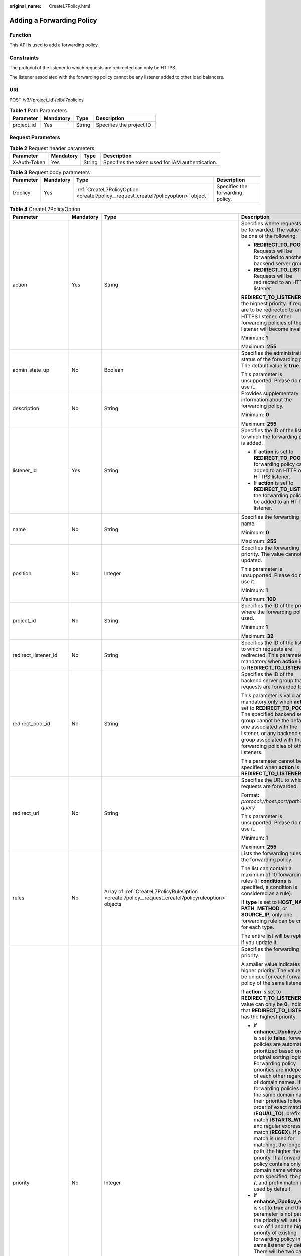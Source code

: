 :original_name: CreateL7Policy.html

.. _CreateL7Policy:

Adding a Forwarding Policy
==========================

Function
--------

This API is used to add a forwarding policy.

Constraints
-----------

The protocol of the listener to which requests are redirected can only be HTTPS.

The listener associated with the forwarding policy cannot be any listener added to other load balancers.

URI
---

POST /v3/{project_id}/elb/l7policies

.. table:: **Table 1** Path Parameters

   ========== ========= ====== =========================
   Parameter  Mandatory Type   Description
   ========== ========= ====== =========================
   project_id Yes       String Specifies the project ID.
   ========== ========= ====== =========================

Request Parameters
------------------

.. table:: **Table 2** Request header parameters

   +--------------+-----------+--------+--------------------------------------------------+
   | Parameter    | Mandatory | Type   | Description                                      |
   +==============+===========+========+==================================================+
   | X-Auth-Token | Yes       | String | Specifies the token used for IAM authentication. |
   +--------------+-----------+--------+--------------------------------------------------+

.. table:: **Table 3** Request body parameters

   +-----------+-----------+-----------------------------------------------------------------------------------+----------------------------------+
   | Parameter | Mandatory | Type                                                                              | Description                      |
   +===========+===========+===================================================================================+==================================+
   | l7policy  | Yes       | :ref:`CreateL7PolicyOption <createl7policy__request_createl7policyoption>` object | Specifies the forwarding policy. |
   +-----------+-----------+-----------------------------------------------------------------------------------+----------------------------------+

.. _createl7policy__request_createl7policyoption:

.. table:: **Table 4** CreateL7PolicyOption

   +-----------------------+-----------------+-----------------------------------------------------------------------------------------------------+------------------------------------------------------------------------------------------------------------------------------------------------------------------------------------------------------------------------------------------------------------------------------------------------------------------------------------------------------------------------------------------------------------------------------------------------------------------------------------------------------------------------------------------------------------------------------------------------------------------------------------------------------------------------------------------------------------------+
   | Parameter             | Mandatory       | Type                                                                                                | Description                                                                                                                                                                                                                                                                                                                                                                                                                                                                                                                                                                                                                                                                                                      |
   +=======================+=================+=====================================================================================================+==================================================================================================================================================================================================================================================================================================================================================================================================================================================================================================================================================================================================================================================================================================================+
   | action                | Yes             | String                                                                                              | Specifies where requests will be forwarded. The value can be one of the following:                                                                                                                                                                                                                                                                                                                                                                                                                                                                                                                                                                                                                               |
   |                       |                 |                                                                                                     |                                                                                                                                                                                                                                                                                                                                                                                                                                                                                                                                                                                                                                                                                                                  |
   |                       |                 |                                                                                                     | -  **REDIRECT_TO_POOL**: Requests will be forwarded to another backend server group.                                                                                                                                                                                                                                                                                                                                                                                                                                                                                                                                                                                                                             |
   |                       |                 |                                                                                                     |                                                                                                                                                                                                                                                                                                                                                                                                                                                                                                                                                                                                                                                                                                                  |
   |                       |                 |                                                                                                     | -  **REDIRECT_TO_LISTENER**: Requests will be redirected to an HTTPS listener.                                                                                                                                                                                                                                                                                                                                                                                                                                                                                                                                                                                                                                   |
   |                       |                 |                                                                                                     |                                                                                                                                                                                                                                                                                                                                                                                                                                                                                                                                                                                                                                                                                                                  |
   |                       |                 |                                                                                                     | **REDIRECT_TO_LISTENER** has the highest priority. If requests are to be redirected to an HTTPS listener, other forwarding policies of the listener will become invalid.                                                                                                                                                                                                                                                                                                                                                                                                                                                                                                                                         |
   |                       |                 |                                                                                                     |                                                                                                                                                                                                                                                                                                                                                                                                                                                                                                                                                                                                                                                                                                                  |
   |                       |                 |                                                                                                     | Minimum: **1**                                                                                                                                                                                                                                                                                                                                                                                                                                                                                                                                                                                                                                                                                                   |
   |                       |                 |                                                                                                     |                                                                                                                                                                                                                                                                                                                                                                                                                                                                                                                                                                                                                                                                                                                  |
   |                       |                 |                                                                                                     | Maximum: **255**                                                                                                                                                                                                                                                                                                                                                                                                                                                                                                                                                                                                                                                                                                 |
   +-----------------------+-----------------+-----------------------------------------------------------------------------------------------------+------------------------------------------------------------------------------------------------------------------------------------------------------------------------------------------------------------------------------------------------------------------------------------------------------------------------------------------------------------------------------------------------------------------------------------------------------------------------------------------------------------------------------------------------------------------------------------------------------------------------------------------------------------------------------------------------------------------+
   | admin_state_up        | No              | Boolean                                                                                             | Specifies the administrative status of the forwarding policy. The default value is **true**.                                                                                                                                                                                                                                                                                                                                                                                                                                                                                                                                                                                                                     |
   |                       |                 |                                                                                                     |                                                                                                                                                                                                                                                                                                                                                                                                                                                                                                                                                                                                                                                                                                                  |
   |                       |                 |                                                                                                     | This parameter is unsupported. Please do not use it.                                                                                                                                                                                                                                                                                                                                                                                                                                                                                                                                                                                                                                                             |
   +-----------------------+-----------------+-----------------------------------------------------------------------------------------------------+------------------------------------------------------------------------------------------------------------------------------------------------------------------------------------------------------------------------------------------------------------------------------------------------------------------------------------------------------------------------------------------------------------------------------------------------------------------------------------------------------------------------------------------------------------------------------------------------------------------------------------------------------------------------------------------------------------------+
   | description           | No              | String                                                                                              | Provides supplementary information about the forwarding policy.                                                                                                                                                                                                                                                                                                                                                                                                                                                                                                                                                                                                                                                  |
   |                       |                 |                                                                                                     |                                                                                                                                                                                                                                                                                                                                                                                                                                                                                                                                                                                                                                                                                                                  |
   |                       |                 |                                                                                                     | Minimum: **0**                                                                                                                                                                                                                                                                                                                                                                                                                                                                                                                                                                                                                                                                                                   |
   |                       |                 |                                                                                                     |                                                                                                                                                                                                                                                                                                                                                                                                                                                                                                                                                                                                                                                                                                                  |
   |                       |                 |                                                                                                     | Maximum: **255**                                                                                                                                                                                                                                                                                                                                                                                                                                                                                                                                                                                                                                                                                                 |
   +-----------------------+-----------------+-----------------------------------------------------------------------------------------------------+------------------------------------------------------------------------------------------------------------------------------------------------------------------------------------------------------------------------------------------------------------------------------------------------------------------------------------------------------------------------------------------------------------------------------------------------------------------------------------------------------------------------------------------------------------------------------------------------------------------------------------------------------------------------------------------------------------------+
   | listener_id           | Yes             | String                                                                                              | Specifies the ID of the listener to which the forwarding policy is added.                                                                                                                                                                                                                                                                                                                                                                                                                                                                                                                                                                                                                                        |
   |                       |                 |                                                                                                     |                                                                                                                                                                                                                                                                                                                                                                                                                                                                                                                                                                                                                                                                                                                  |
   |                       |                 |                                                                                                     | -  If **action** is set to **REDIRECT_TO_POOL**, the forwarding policy can be added to an HTTP or HTTPS listener.                                                                                                                                                                                                                                                                                                                                                                                                                                                                                                                                                                                                |
   |                       |                 |                                                                                                     |                                                                                                                                                                                                                                                                                                                                                                                                                                                                                                                                                                                                                                                                                                                  |
   |                       |                 |                                                                                                     | -  If **action** is set to **REDIRECT_TO_LISTENER**, the forwarding policy can be added to an HTTP listener.                                                                                                                                                                                                                                                                                                                                                                                                                                                                                                                                                                                                     |
   +-----------------------+-----------------+-----------------------------------------------------------------------------------------------------+------------------------------------------------------------------------------------------------------------------------------------------------------------------------------------------------------------------------------------------------------------------------------------------------------------------------------------------------------------------------------------------------------------------------------------------------------------------------------------------------------------------------------------------------------------------------------------------------------------------------------------------------------------------------------------------------------------------+
   | name                  | No              | String                                                                                              | Specifies the forwarding policy name.                                                                                                                                                                                                                                                                                                                                                                                                                                                                                                                                                                                                                                                                            |
   |                       |                 |                                                                                                     |                                                                                                                                                                                                                                                                                                                                                                                                                                                                                                                                                                                                                                                                                                                  |
   |                       |                 |                                                                                                     | Minimum: **0**                                                                                                                                                                                                                                                                                                                                                                                                                                                                                                                                                                                                                                                                                                   |
   |                       |                 |                                                                                                     |                                                                                                                                                                                                                                                                                                                                                                                                                                                                                                                                                                                                                                                                                                                  |
   |                       |                 |                                                                                                     | Maximum: **255**                                                                                                                                                                                                                                                                                                                                                                                                                                                                                                                                                                                                                                                                                                 |
   +-----------------------+-----------------+-----------------------------------------------------------------------------------------------------+------------------------------------------------------------------------------------------------------------------------------------------------------------------------------------------------------------------------------------------------------------------------------------------------------------------------------------------------------------------------------------------------------------------------------------------------------------------------------------------------------------------------------------------------------------------------------------------------------------------------------------------------------------------------------------------------------------------+
   | position              | No              | Integer                                                                                             | Specifies the forwarding policy priority. The value cannot be updated.                                                                                                                                                                                                                                                                                                                                                                                                                                                                                                                                                                                                                                           |
   |                       |                 |                                                                                                     |                                                                                                                                                                                                                                                                                                                                                                                                                                                                                                                                                                                                                                                                                                                  |
   |                       |                 |                                                                                                     | This parameter is unsupported. Please do not use it.                                                                                                                                                                                                                                                                                                                                                                                                                                                                                                                                                                                                                                                             |
   |                       |                 |                                                                                                     |                                                                                                                                                                                                                                                                                                                                                                                                                                                                                                                                                                                                                                                                                                                  |
   |                       |                 |                                                                                                     | Minimum: **1**                                                                                                                                                                                                                                                                                                                                                                                                                                                                                                                                                                                                                                                                                                   |
   |                       |                 |                                                                                                     |                                                                                                                                                                                                                                                                                                                                                                                                                                                                                                                                                                                                                                                                                                                  |
   |                       |                 |                                                                                                     | Maximum: **100**                                                                                                                                                                                                                                                                                                                                                                                                                                                                                                                                                                                                                                                                                                 |
   +-----------------------+-----------------+-----------------------------------------------------------------------------------------------------+------------------------------------------------------------------------------------------------------------------------------------------------------------------------------------------------------------------------------------------------------------------------------------------------------------------------------------------------------------------------------------------------------------------------------------------------------------------------------------------------------------------------------------------------------------------------------------------------------------------------------------------------------------------------------------------------------------------+
   | project_id            | No              | String                                                                                              | Specifies the ID of the project where the forwarding policy is used.                                                                                                                                                                                                                                                                                                                                                                                                                                                                                                                                                                                                                                             |
   |                       |                 |                                                                                                     |                                                                                                                                                                                                                                                                                                                                                                                                                                                                                                                                                                                                                                                                                                                  |
   |                       |                 |                                                                                                     | Minimum: **1**                                                                                                                                                                                                                                                                                                                                                                                                                                                                                                                                                                                                                                                                                                   |
   |                       |                 |                                                                                                     |                                                                                                                                                                                                                                                                                                                                                                                                                                                                                                                                                                                                                                                                                                                  |
   |                       |                 |                                                                                                     | Maximum: **32**                                                                                                                                                                                                                                                                                                                                                                                                                                                                                                                                                                                                                                                                                                  |
   +-----------------------+-----------------+-----------------------------------------------------------------------------------------------------+------------------------------------------------------------------------------------------------------------------------------------------------------------------------------------------------------------------------------------------------------------------------------------------------------------------------------------------------------------------------------------------------------------------------------------------------------------------------------------------------------------------------------------------------------------------------------------------------------------------------------------------------------------------------------------------------------------------+
   | redirect_listener_id  | No              | String                                                                                              | Specifies the ID of the listener to which requests are redirected. This parameter is mandatory when **action** is set to **REDIRECT_TO_LISTENER**.                                                                                                                                                                                                                                                                                                                                                                                                                                                                                                                                                               |
   +-----------------------+-----------------+-----------------------------------------------------------------------------------------------------+------------------------------------------------------------------------------------------------------------------------------------------------------------------------------------------------------------------------------------------------------------------------------------------------------------------------------------------------------------------------------------------------------------------------------------------------------------------------------------------------------------------------------------------------------------------------------------------------------------------------------------------------------------------------------------------------------------------+
   | redirect_pool_id      | No              | String                                                                                              | Specifies the ID of the backend server group that requests are forwarded to.                                                                                                                                                                                                                                                                                                                                                                                                                                                                                                                                                                                                                                     |
   |                       |                 |                                                                                                     |                                                                                                                                                                                                                                                                                                                                                                                                                                                                                                                                                                                                                                                                                                                  |
   |                       |                 |                                                                                                     | This parameter is valid and mandatory only when **action** is set to **REDIRECT_TO_POOL**. The specified backend server group cannot be the default one associated with the listener, or any backend server group associated with the forwarding policies of other listeners.                                                                                                                                                                                                                                                                                                                                                                                                                                    |
   |                       |                 |                                                                                                     |                                                                                                                                                                                                                                                                                                                                                                                                                                                                                                                                                                                                                                                                                                                  |
   |                       |                 |                                                                                                     | This parameter cannot be specified when **action** is set to **REDIRECT_TO_LISTENER**.                                                                                                                                                                                                                                                                                                                                                                                                                                                                                                                                                                                                                           |
   +-----------------------+-----------------+-----------------------------------------------------------------------------------------------------+------------------------------------------------------------------------------------------------------------------------------------------------------------------------------------------------------------------------------------------------------------------------------------------------------------------------------------------------------------------------------------------------------------------------------------------------------------------------------------------------------------------------------------------------------------------------------------------------------------------------------------------------------------------------------------------------------------------+
   | redirect_url          | No              | String                                                                                              | Specifies the URL to which requests are forwarded.                                                                                                                                                                                                                                                                                                                                                                                                                                                                                                                                                                                                                                                               |
   |                       |                 |                                                                                                     |                                                                                                                                                                                                                                                                                                                                                                                                                                                                                                                                                                                                                                                                                                                  |
   |                       |                 |                                                                                                     | Format: *protocol://host:port/path?query*                                                                                                                                                                                                                                                                                                                                                                                                                                                                                                                                                                                                                                                                        |
   |                       |                 |                                                                                                     |                                                                                                                                                                                                                                                                                                                                                                                                                                                                                                                                                                                                                                                                                                                  |
   |                       |                 |                                                                                                     | This parameter is unsupported. Please do not use it.                                                                                                                                                                                                                                                                                                                                                                                                                                                                                                                                                                                                                                                             |
   |                       |                 |                                                                                                     |                                                                                                                                                                                                                                                                                                                                                                                                                                                                                                                                                                                                                                                                                                                  |
   |                       |                 |                                                                                                     | Minimum: **1**                                                                                                                                                                                                                                                                                                                                                                                                                                                                                                                                                                                                                                                                                                   |
   |                       |                 |                                                                                                     |                                                                                                                                                                                                                                                                                                                                                                                                                                                                                                                                                                                                                                                                                                                  |
   |                       |                 |                                                                                                     | Maximum: **255**                                                                                                                                                                                                                                                                                                                                                                                                                                                                                                                                                                                                                                                                                                 |
   +-----------------------+-----------------+-----------------------------------------------------------------------------------------------------+------------------------------------------------------------------------------------------------------------------------------------------------------------------------------------------------------------------------------------------------------------------------------------------------------------------------------------------------------------------------------------------------------------------------------------------------------------------------------------------------------------------------------------------------------------------------------------------------------------------------------------------------------------------------------------------------------------------+
   | rules                 | No              | Array of :ref:`CreateL7PolicyRuleOption <createl7policy__request_createl7policyruleoption>` objects | Lists the forwarding rules in the forwarding policy.                                                                                                                                                                                                                                                                                                                                                                                                                                                                                                                                                                                                                                                             |
   |                       |                 |                                                                                                     |                                                                                                                                                                                                                                                                                                                                                                                                                                                                                                                                                                                                                                                                                                                  |
   |                       |                 |                                                                                                     | The list can contain a maximum of 10 forwarding rules (if **conditions** is specified, a condition is considered as a rule).                                                                                                                                                                                                                                                                                                                                                                                                                                                                                                                                                                                     |
   |                       |                 |                                                                                                     |                                                                                                                                                                                                                                                                                                                                                                                                                                                                                                                                                                                                                                                                                                                  |
   |                       |                 |                                                                                                     | If **type** is set to **HOST_NAME**, **PATH**, **METHOD**, or **SOURCE_IP**, only one forwarding rule can be created for each type.                                                                                                                                                                                                                                                                                                                                                                                                                                                                                                                                                                              |
   |                       |                 |                                                                                                     |                                                                                                                                                                                                                                                                                                                                                                                                                                                                                                                                                                                                                                                                                                                  |
   |                       |                 |                                                                                                     | The entire list will be replaced if you update it.                                                                                                                                                                                                                                                                                                                                                                                                                                                                                                                                                                                                                                                               |
   +-----------------------+-----------------+-----------------------------------------------------------------------------------------------------+------------------------------------------------------------------------------------------------------------------------------------------------------------------------------------------------------------------------------------------------------------------------------------------------------------------------------------------------------------------------------------------------------------------------------------------------------------------------------------------------------------------------------------------------------------------------------------------------------------------------------------------------------------------------------------------------------------------+
   | priority              | No              | Integer                                                                                             | Specifies the forwarding policy priority.                                                                                                                                                                                                                                                                                                                                                                                                                                                                                                                                                                                                                                                                        |
   |                       |                 |                                                                                                     |                                                                                                                                                                                                                                                                                                                                                                                                                                                                                                                                                                                                                                                                                                                  |
   |                       |                 |                                                                                                     | A smaller value indicates a higher priority. The value must be unique for each forwarding policy of the same listener.                                                                                                                                                                                                                                                                                                                                                                                                                                                                                                                                                                                           |
   |                       |                 |                                                                                                     |                                                                                                                                                                                                                                                                                                                                                                                                                                                                                                                                                                                                                                                                                                                  |
   |                       |                 |                                                                                                     | If **action** is set to **REDIRECT_TO_LISTENER**, the value can only be **0**, indicating that **REDIRECT_TO_LISTENER** has the highest priority.                                                                                                                                                                                                                                                                                                                                                                                                                                                                                                                                                                |
   |                       |                 |                                                                                                     |                                                                                                                                                                                                                                                                                                                                                                                                                                                                                                                                                                                                                                                                                                                  |
   |                       |                 |                                                                                                     | -  If **enhance_l7policy_enable** is set to **false**, forwarding policies are automatically prioritized based on the original sorting logic. Forwarding policy priorities are independent of each other regardless of domain names. If forwarding policies use the same domain name, their priorities follow the order of exact match (**EQUAL_TO**), prefix match (**STARTS_WITH**), and regular expression match (**REGEX**). If prefix match is used for matching, the longer the path, the higher the priority. If a forwarding policy contains only a domain name without a path specified, the path is **/**, and prefix match is used by default.                                                        |
   |                       |                 |                                                                                                     |                                                                                                                                                                                                                                                                                                                                                                                                                                                                                                                                                                                                                                                                                                                  |
   |                       |                 |                                                                                                     | -  If **enhance_l7policy_enable** is set to **true** and this parameter is not passed, the priority will set to a sum of 1 and the highest priority of existing forwarding policy in the same listener by default. There will be two cases: a) If the highest priority of existing forwarding policies is the maximum (10,000), the forwarding policy will fail to create because the final priority for creating the forwarding policy is the sum of 1 and 10,000, which exceeds the maximum. In this case, please specify a value or adjust the priorities of existing forwarding policies. b) If no forwarding policies exist, the highest priority of existing forwarding policies will set to 1 by default. |
   |                       |                 |                                                                                                     |                                                                                                                                                                                                                                                                                                                                                                                                                                                                                                                                                                                                                                                                                                                  |
   |                       |                 |                                                                                                     | This parameter is unsupported. Please do not use it.                                                                                                                                                                                                                                                                                                                                                                                                                                                                                                                                                                                                                                                             |
   |                       |                 |                                                                                                     |                                                                                                                                                                                                                                                                                                                                                                                                                                                                                                                                                                                                                                                                                                                  |
   |                       |                 |                                                                                                     | Minimum: **0**                                                                                                                                                                                                                                                                                                                                                                                                                                                                                                                                                                                                                                                                                                   |
   |                       |                 |                                                                                                     |                                                                                                                                                                                                                                                                                                                                                                                                                                                                                                                                                                                                                                                                                                                  |
   |                       |                 |                                                                                                     | Maximum: **10000**                                                                                                                                                                                                                                                                                                                                                                                                                                                                                                                                                                                                                                                                                               |
   +-----------------------+-----------------+-----------------------------------------------------------------------------------------------------+------------------------------------------------------------------------------------------------------------------------------------------------------------------------------------------------------------------------------------------------------------------------------------------------------------------------------------------------------------------------------------------------------------------------------------------------------------------------------------------------------------------------------------------------------------------------------------------------------------------------------------------------------------------------------------------------------------------+
   | redirect_url_config   | No              | :ref:`CreateRedirectUrlConfig <createl7policy__request_createredirecturlconfig>` object             | Specifies the URL to which requests are forwarded.                                                                                                                                                                                                                                                                                                                                                                                                                                                                                                                                                                                                                                                               |
   |                       |                 |                                                                                                     |                                                                                                                                                                                                                                                                                                                                                                                                                                                                                                                                                                                                                                                                                                                  |
   |                       |                 |                                                                                                     | Format: *protocol://host:port/path?query*                                                                                                                                                                                                                                                                                                                                                                                                                                                                                                                                                                                                                                                                        |
   |                       |                 |                                                                                                     |                                                                                                                                                                                                                                                                                                                                                                                                                                                                                                                                                                                                                                                                                                                  |
   |                       |                 |                                                                                                     | At least one of the four parameters (**protocol**, **host**, **port**, and **path**) must be passed, or their values cannot be set to **${xxx}** at the same time. (**${xxx}** indicates that the value in the request will be inherited. For example, **${host}** indicates the host in the URL to be redirected.)                                                                                                                                                                                                                                                                                                                                                                                              |
   |                       |                 |                                                                                                     |                                                                                                                                                                                                                                                                                                                                                                                                                                                                                                                                                                                                                                                                                                                  |
   |                       |                 |                                                                                                     | The values of **protocol** and **port** cannot be the same as those of the associated listener, and either **host** or **path** must be passed or their values cannot be **${xxx}** at the same time.                                                                                                                                                                                                                                                                                                                                                                                                                                                                                                            |
   |                       |                 |                                                                                                     |                                                                                                                                                                                                                                                                                                                                                                                                                                                                                                                                                                                                                                                                                                                  |
   |                       |                 |                                                                                                     | This parameter is unsupported. Please do not use it.                                                                                                                                                                                                                                                                                                                                                                                                                                                                                                                                                                                                                                                             |
   +-----------------------+-----------------+-----------------------------------------------------------------------------------------------------+------------------------------------------------------------------------------------------------------------------------------------------------------------------------------------------------------------------------------------------------------------------------------------------------------------------------------------------------------------------------------------------------------------------------------------------------------------------------------------------------------------------------------------------------------------------------------------------------------------------------------------------------------------------------------------------------------------------+
   | fixed_response_config | No              | :ref:`CreateFixtedResponseConfig <createl7policy__request_createfixtedresponseconfig>` object       | Specifies the configuration of the page that will be returned. This parameter will take effect when **enhance_l7policy_enable** is set to **true**. If this parameter is passed and **enhance_l7policy_enable** is set to **false**, an error will be returned.                                                                                                                                                                                                                                                                                                                                                                                                                                                  |
   |                       |                 |                                                                                                     |                                                                                                                                                                                                                                                                                                                                                                                                                                                                                                                                                                                                                                                                                                                  |
   |                       |                 |                                                                                                     | This parameter is unsupported. Please do not use it.                                                                                                                                                                                                                                                                                                                                                                                                                                                                                                                                                                                                                                                             |
   +-----------------------+-----------------+-----------------------------------------------------------------------------------------------------+------------------------------------------------------------------------------------------------------------------------------------------------------------------------------------------------------------------------------------------------------------------------------------------------------------------------------------------------------------------------------------------------------------------------------------------------------------------------------------------------------------------------------------------------------------------------------------------------------------------------------------------------------------------------------------------------------------------+

.. _createl7policy__request_createl7policyruleoption:

.. table:: **Table 5** CreateL7PolicyRuleOption

   +-----------------+-----------------+-------------------------------------------------------------------------------------------+---------------------------------------------------------------------------------------------------------------------------------------------------------------------------------------------------------------------------------------------------------------+
   | Parameter       | Mandatory       | Type                                                                                      | Description                                                                                                                                                                                                                                                   |
   +=================+=================+===========================================================================================+===============================================================================================================================================================================================================================================================+
   | admin_state_up  | No              | Boolean                                                                                   | Specifies the administrative status of the forwarding rule. The value can be **true** or **false**, and the default value is **true**.                                                                                                                        |
   |                 |                 |                                                                                           |                                                                                                                                                                                                                                                               |
   |                 |                 |                                                                                           | This parameter is unsupported. Please do not use it.                                                                                                                                                                                                          |
   |                 |                 |                                                                                           |                                                                                                                                                                                                                                                               |
   |                 |                 |                                                                                           | Default: **true**                                                                                                                                                                                                                                             |
   +-----------------+-----------------+-------------------------------------------------------------------------------------------+---------------------------------------------------------------------------------------------------------------------------------------------------------------------------------------------------------------------------------------------------------------+
   | type            | Yes             | String                                                                                    | Specifies the match content. The value can be one of the following:                                                                                                                                                                                           |
   |                 |                 |                                                                                           |                                                                                                                                                                                                                                                               |
   |                 |                 |                                                                                           | -  **HOST_NAME**: A domain name will be used for matching.                                                                                                                                                                                                    |
   |                 |                 |                                                                                           |                                                                                                                                                                                                                                                               |
   |                 |                 |                                                                                           | -  **PATH**: A URL will be used for matching.                                                                                                                                                                                                                 |
   +-----------------+-----------------+-------------------------------------------------------------------------------------------+---------------------------------------------------------------------------------------------------------------------------------------------------------------------------------------------------------------------------------------------------------------+
   | compare_type    | Yes             | String                                                                                    | Specifies how requests are matched with the domain name or URL.                                                                                                                                                                                               |
   |                 |                 |                                                                                           |                                                                                                                                                                                                                                                               |
   |                 |                 |                                                                                           | If **type** is set to **HOST_NAME**, this parameter can only be set to **EQUAL_TO** (exact match).                                                                                                                                                            |
   |                 |                 |                                                                                           |                                                                                                                                                                                                                                                               |
   |                 |                 |                                                                                           | If **type** is set to **PATH**, this parameter can be set to **REGEX** (regular expression match), **STARTS_WITH** (prefix match), or **EQUAL_TO** (exact match).                                                                                             |
   +-----------------+-----------------+-------------------------------------------------------------------------------------------+---------------------------------------------------------------------------------------------------------------------------------------------------------------------------------------------------------------------------------------------------------------+
   | invert          | No              | Boolean                                                                                   | Specifies whether reverse matching is supported. The value can be **true** or **false**, and the default value is **false**.                                                                                                                                  |
   |                 |                 |                                                                                           |                                                                                                                                                                                                                                                               |
   |                 |                 |                                                                                           | This parameter is unsupported. Please do not use it.                                                                                                                                                                                                          |
   |                 |                 |                                                                                           |                                                                                                                                                                                                                                                               |
   |                 |                 |                                                                                           | Default: **false**                                                                                                                                                                                                                                            |
   +-----------------+-----------------+-------------------------------------------------------------------------------------------+---------------------------------------------------------------------------------------------------------------------------------------------------------------------------------------------------------------------------------------------------------------+
   | key             | No              | String                                                                                    | Specifies the key of the match item. For example, if an HTTP header is used for matching, **key** is the name of the HTTP header parameter.                                                                                                                   |
   |                 |                 |                                                                                           |                                                                                                                                                                                                                                                               |
   |                 |                 |                                                                                           | This parameter is unsupported. Please do not use it.                                                                                                                                                                                                          |
   |                 |                 |                                                                                           |                                                                                                                                                                                                                                                               |
   |                 |                 |                                                                                           | Minimum: **1**                                                                                                                                                                                                                                                |
   |                 |                 |                                                                                           |                                                                                                                                                                                                                                                               |
   |                 |                 |                                                                                           | Maximum: **255**                                                                                                                                                                                                                                              |
   +-----------------+-----------------+-------------------------------------------------------------------------------------------+---------------------------------------------------------------------------------------------------------------------------------------------------------------------------------------------------------------------------------------------------------------+
   | value           | Yes             | String                                                                                    | Specifies the value of the match item. For example, if a domain name is used for matching, **value** is the domain name.                                                                                                                                      |
   |                 |                 |                                                                                           |                                                                                                                                                                                                                                                               |
   |                 |                 |                                                                                           | -  If **type** is set to **HOST_NAME**, the value can contain letters, digits, hyphens (-), and periods (.) and must start with a letter or digit. If you want to use a wildcard domain name, enter an asterisk (*) as the leftmost label of the domain name. |
   |                 |                 |                                                                                           |                                                                                                                                                                                                                                                               |
   |                 |                 |                                                                                           | -  If **type** is set to **PATH** and **compare_type** to **STARTS_WITH** or **EQUAL_TO**, the value must start with a slash (/) and can contain only letters, digits, and special characters ``_~';@^-%#&$.*+?,=!:|/()[]{}``                                 |
   |                 |                 |                                                                                           |                                                                                                                                                                                                                                                               |
   |                 |                 |                                                                                           | Minimum: **1**                                                                                                                                                                                                                                                |
   |                 |                 |                                                                                           |                                                                                                                                                                                                                                                               |
   |                 |                 |                                                                                           | Maximum: **128**                                                                                                                                                                                                                                              |
   +-----------------+-----------------+-------------------------------------------------------------------------------------------+---------------------------------------------------------------------------------------------------------------------------------------------------------------------------------------------------------------------------------------------------------------+
   | conditions      | No              | Array of :ref:`CreateRuleCondition <createl7policy__request_createrulecondition>` objects | Specifies the conditions contained in a forwarding rule. This parameter will take effect when **enhance_l7policy_enable** is set to **true**.                                                                                                                 |
   |                 |                 |                                                                                           |                                                                                                                                                                                                                                                               |
   |                 |                 |                                                                                           | If **conditions** is specified, **key** and **value** will not take effect, and the value of this parameter will contain all conditions configured for the forwarding rule. The keys in the list must be the same, whereas each value must be unique.         |
   |                 |                 |                                                                                           |                                                                                                                                                                                                                                                               |
   |                 |                 |                                                                                           | This parameter is unsupported. Please do not use it.                                                                                                                                                                                                          |
   +-----------------+-----------------+-------------------------------------------------------------------------------------------+---------------------------------------------------------------------------------------------------------------------------------------------------------------------------------------------------------------------------------------------------------------+

.. _createl7policy__request_createrulecondition:

.. table:: **Table 6** CreateRuleCondition

   +-----------------+-----------------+-----------------+-----------------------------------------------------------------------------------------------------------------------------------------------------------------------------------------------------------------------------------------------------------------------------------------------------------------------------------------------------------------------------------------+
   | Parameter       | Mandatory       | Type            | Description                                                                                                                                                                                                                                                                                                                                                                             |
   +=================+=================+=================+=========================================================================================================================================================================================================================================================================================================================================================================================+
   | key             | No              | String          | Specifies the key of match item. This parameter is left blank.                                                                                                                                                                                                                                                                                                                          |
   |                 |                 |                 |                                                                                                                                                                                                                                                                                                                                                                                         |
   |                 |                 |                 | Minimum: **1**                                                                                                                                                                                                                                                                                                                                                                          |
   |                 |                 |                 |                                                                                                                                                                                                                                                                                                                                                                                         |
   |                 |                 |                 | Maximum: **128**                                                                                                                                                                                                                                                                                                                                                                        |
   +-----------------+-----------------+-----------------+-----------------------------------------------------------------------------------------------------------------------------------------------------------------------------------------------------------------------------------------------------------------------------------------------------------------------------------------------------------------------------------------+
   | value           | Yes             | String          | Specifies the value of the match item.                                                                                                                                                                                                                                                                                                                                                  |
   |                 |                 |                 |                                                                                                                                                                                                                                                                                                                                                                                         |
   |                 |                 |                 | -  If **type** is set to **HOST_NAME**, **key** is left blank, and **value** indicates the domain name, which can contain 1 to 128 characters, including letters, digits, hyphens (-), periods (.), and asterisks (*), and must start with a letter, digit, or asterisk (*). If you want to use a wildcard domain name, enter an asterisk (*) as the leftmost label of the domain name. |
   |                 |                 |                 |                                                                                                                                                                                                                                                                                                                                                                                         |
   |                 |                 |                 | -  If **type** is set to **PATH**, **key** is left blank, and **value** indicates the request path, which can contain 1 to 128 characters. If **compare_type** is set to **STARTS_WITH** or **EQUAL_TO** for the forwarding rule, the value must start with a slash (/) and can contain only letters, digits, and special characters ``_~';@^-%#&$.*+?,=!:|/()[]{}``                    |
   +-----------------+-----------------+-----------------+-----------------------------------------------------------------------------------------------------------------------------------------------------------------------------------------------------------------------------------------------------------------------------------------------------------------------------------------------------------------------------------------+

.. _createl7policy__request_createredirecturlconfig:

.. table:: **Table 7** CreateRedirectUrlConfig

   +-----------------+-----------------+-----------------+---------------------------------------------------------------------------------------------------------------------------------------------------------------------------------------------------------------------------------------------------------------------------------+
   | Parameter       | Mandatory       | Type            | Description                                                                                                                                                                                                                                                                     |
   +=================+=================+=================+=================================================================================================================================================================================================================================================================================+
   | protocol        | No              | String          | Specifies the protocol for redirection. The default value is **${protocol}**, indicating that the protocol of the request will be used.                                                                                                                                         |
   |                 |                 |                 |                                                                                                                                                                                                                                                                                 |
   |                 |                 |                 | Value options:                                                                                                                                                                                                                                                                  |
   |                 |                 |                 |                                                                                                                                                                                                                                                                                 |
   |                 |                 |                 | -  **HTTP**                                                                                                                                                                                                                                                                     |
   |                 |                 |                 |                                                                                                                                                                                                                                                                                 |
   |                 |                 |                 | -  **HTTPS**                                                                                                                                                                                                                                                                    |
   |                 |                 |                 |                                                                                                                                                                                                                                                                                 |
   |                 |                 |                 | -  **${protocol}**                                                                                                                                                                                                                                                              |
   |                 |                 |                 |                                                                                                                                                                                                                                                                                 |
   |                 |                 |                 | Default: **${protocol}**                                                                                                                                                                                                                                                        |
   |                 |                 |                 |                                                                                                                                                                                                                                                                                 |
   |                 |                 |                 | Minimum: **1**                                                                                                                                                                                                                                                                  |
   |                 |                 |                 |                                                                                                                                                                                                                                                                                 |
   |                 |                 |                 | Maximum: **36**                                                                                                                                                                                                                                                                 |
   +-----------------+-----------------+-----------------+---------------------------------------------------------------------------------------------------------------------------------------------------------------------------------------------------------------------------------------------------------------------------------+
   | host            | No              | String          | Specifies the host name that requests are redirected to. The value can contain only letters, digits, hyphens (-), and periods (.) and must start with a letter or digit. The default value is **${host}**, indicating that the host of the request will be used.                |
   |                 |                 |                 |                                                                                                                                                                                                                                                                                 |
   |                 |                 |                 | Default: **${host}**                                                                                                                                                                                                                                                            |
   |                 |                 |                 |                                                                                                                                                                                                                                                                                 |
   |                 |                 |                 | Minimum: **1**                                                                                                                                                                                                                                                                  |
   |                 |                 |                 |                                                                                                                                                                                                                                                                                 |
   |                 |                 |                 | Maximum: **128**                                                                                                                                                                                                                                                                |
   +-----------------+-----------------+-----------------+---------------------------------------------------------------------------------------------------------------------------------------------------------------------------------------------------------------------------------------------------------------------------------+
   | port            | No              | String          | Specifies the port that requests are redirected to. The default value is **${port}**, indicating that the port of the request will be used.                                                                                                                                     |
   |                 |                 |                 |                                                                                                                                                                                                                                                                                 |
   |                 |                 |                 | Default: **${port}**                                                                                                                                                                                                                                                            |
   |                 |                 |                 |                                                                                                                                                                                                                                                                                 |
   |                 |                 |                 | Minimum: **1**                                                                                                                                                                                                                                                                  |
   |                 |                 |                 |                                                                                                                                                                                                                                                                                 |
   |                 |                 |                 | Maximum: **16**                                                                                                                                                                                                                                                                 |
   +-----------------+-----------------+-----------------+---------------------------------------------------------------------------------------------------------------------------------------------------------------------------------------------------------------------------------------------------------------------------------+
   | path            | No              | String          | Specifies the path that requests are redirected to. The default value is **${path}**, indicating that the path of the request will be used.                                                                                                                                     |
   |                 |                 |                 |                                                                                                                                                                                                                                                                                 |
   |                 |                 |                 | The value can contain only letters, digits, and special characters \_-';@^- ``%#&$.*+?,=!:|/()[]{}`` and must start with a slash (/).                                                                                                                                           |
   |                 |                 |                 |                                                                                                                                                                                                                                                                                 |
   |                 |                 |                 | Default: **${path}**                                                                                                                                                                                                                                                            |
   |                 |                 |                 |                                                                                                                                                                                                                                                                                 |
   |                 |                 |                 | Minimum: **1**                                                                                                                                                                                                                                                                  |
   |                 |                 |                 |                                                                                                                                                                                                                                                                                 |
   |                 |                 |                 | Maximum: **128**                                                                                                                                                                                                                                                                |
   +-----------------+-----------------+-----------------+---------------------------------------------------------------------------------------------------------------------------------------------------------------------------------------------------------------------------------------------------------------------------------+
   | query           | No              | String          | Specifies the query string set in the URL for redirection. The default value is **${query}**, indicating that the query string of the request will be used.                                                                                                                     |
   |                 |                 |                 |                                                                                                                                                                                                                                                                                 |
   |                 |                 |                 | For example, in the URL **https://www.xxx.com:8080/elb?type=loadbalancer**, **${query}** indicates **type=loadbalancer**. If this parameter is set to **${query}&name=my_name**, the URL will be redirected to **https://www.xxx.com:8080/elb?type=loadbalancer&name=my_name**. |
   |                 |                 |                 |                                                                                                                                                                                                                                                                                 |
   |                 |                 |                 | The value is case-sensitive and can contain only letters, digits, and special characters :literal:`!$&'()*+,-./:;=?@^_\``                                                                                                                                                       |
   |                 |                 |                 |                                                                                                                                                                                                                                                                                 |
   |                 |                 |                 | Default: **${query}**                                                                                                                                                                                                                                                           |
   |                 |                 |                 |                                                                                                                                                                                                                                                                                 |
   |                 |                 |                 | Minimum: **0**                                                                                                                                                                                                                                                                  |
   |                 |                 |                 |                                                                                                                                                                                                                                                                                 |
   |                 |                 |                 | Maximum: **128**                                                                                                                                                                                                                                                                |
   +-----------------+-----------------+-----------------+---------------------------------------------------------------------------------------------------------------------------------------------------------------------------------------------------------------------------------------------------------------------------------+
   | status_code     | Yes             | String          | Specifies the status code returned after the requests are redirected.                                                                                                                                                                                                           |
   |                 |                 |                 |                                                                                                                                                                                                                                                                                 |
   |                 |                 |                 | Value options:                                                                                                                                                                                                                                                                  |
   |                 |                 |                 |                                                                                                                                                                                                                                                                                 |
   |                 |                 |                 | -  **301**                                                                                                                                                                                                                                                                      |
   |                 |                 |                 |                                                                                                                                                                                                                                                                                 |
   |                 |                 |                 | -  **302**                                                                                                                                                                                                                                                                      |
   |                 |                 |                 |                                                                                                                                                                                                                                                                                 |
   |                 |                 |                 | -  **303**                                                                                                                                                                                                                                                                      |
   |                 |                 |                 |                                                                                                                                                                                                                                                                                 |
   |                 |                 |                 | -  **307**                                                                                                                                                                                                                                                                      |
   |                 |                 |                 |                                                                                                                                                                                                                                                                                 |
   |                 |                 |                 | -  **308**                                                                                                                                                                                                                                                                      |
   |                 |                 |                 |                                                                                                                                                                                                                                                                                 |
   |                 |                 |                 | Minimum: **1**                                                                                                                                                                                                                                                                  |
   |                 |                 |                 |                                                                                                                                                                                                                                                                                 |
   |                 |                 |                 | Maximum: **16**                                                                                                                                                                                                                                                                 |
   +-----------------+-----------------+-----------------+---------------------------------------------------------------------------------------------------------------------------------------------------------------------------------------------------------------------------------------------------------------------------------+

.. _createl7policy__request_createfixtedresponseconfig:

.. table:: **Table 8** CreateFixtedResponseConfig

   +-----------------+-----------------+-----------------+----------------------------------------------------------------------------------------------------------------------------------------------------+
   | Parameter       | Mandatory       | Type            | Description                                                                                                                                        |
   +=================+=================+=================+====================================================================================================================================================+
   | status_code     | Yes             | String          | Specifies the fixed HTTP status code configured in the forwarding rule. The value can be any integer in the range of 200-299, 400-499, or 500-599. |
   |                 |                 |                 |                                                                                                                                                    |
   |                 |                 |                 | Minimum: **1**                                                                                                                                     |
   |                 |                 |                 |                                                                                                                                                    |
   |                 |                 |                 | Maximum: **16**                                                                                                                                    |
   +-----------------+-----------------+-----------------+----------------------------------------------------------------------------------------------------------------------------------------------------+
   | content_type    | No              | String          | Specifies the format of the response body.                                                                                                         |
   |                 |                 |                 |                                                                                                                                                    |
   |                 |                 |                 | Value options:                                                                                                                                     |
   |                 |                 |                 |                                                                                                                                                    |
   |                 |                 |                 | -  **text/plain**                                                                                                                                  |
   |                 |                 |                 |                                                                                                                                                    |
   |                 |                 |                 | -  **text/css**                                                                                                                                    |
   |                 |                 |                 |                                                                                                                                                    |
   |                 |                 |                 | -  **text/html**                                                                                                                                   |
   |                 |                 |                 |                                                                                                                                                    |
   |                 |                 |                 | -  **application/javascript**                                                                                                                      |
   |                 |                 |                 |                                                                                                                                                    |
   |                 |                 |                 | -  **application/json**                                                                                                                            |
   |                 |                 |                 |                                                                                                                                                    |
   |                 |                 |                 | Minimum: **0**                                                                                                                                     |
   |                 |                 |                 |                                                                                                                                                    |
   |                 |                 |                 | Maximum: **32**                                                                                                                                    |
   +-----------------+-----------------+-----------------+----------------------------------------------------------------------------------------------------------------------------------------------------+
   | message_body    | No              | String          | Specifies the content of the response body.                                                                                                        |
   |                 |                 |                 |                                                                                                                                                    |
   |                 |                 |                 | Minimum: **0**                                                                                                                                     |
   |                 |                 |                 |                                                                                                                                                    |
   |                 |                 |                 | Maximum: **1024**                                                                                                                                  |
   +-----------------+-----------------+-----------------+----------------------------------------------------------------------------------------------------------------------------------------------------+

Response Parameters
-------------------

**Status code: 201**

.. table:: **Table 9** Response body parameters

   +------------+------------------------------------------------------------+-----------------------------------------------------------------+
   | Parameter  | Type                                                       | Description                                                     |
   +============+============================================================+=================================================================+
   | request_id | String                                                     | Specifies the request ID. The value is automatically generated. |
   +------------+------------------------------------------------------------+-----------------------------------------------------------------+
   | l7policy   | :ref:`L7Policy <createl7policy__response_l7policy>` object | Specifies the forwarding policy.                                |
   +------------+------------------------------------------------------------+-----------------------------------------------------------------+

.. _createl7policy__response_l7policy:

.. table:: **Table 10** L7Policy

   +-----------------------+------------------------------------------------------------------------------------+------------------------------------------------------------------------------------------------------------------------------------------------------------------------------------------------------------------------------------------------------------------------------------------------------------------------------------------------------------------------------------------------------------------------------------------------------------------------------------------------------------------------------------------------------------------------------------------------------------------------------------------------------------------------------------------------------------------+
   | Parameter             | Type                                                                               | Description                                                                                                                                                                                                                                                                                                                                                                                                                                                                                                                                                                                                                                                                                                      |
   +=======================+====================================================================================+==================================================================================================================================================================================================================================================================================================================================================================================================================================================================================================================================================================================================================================================================================================================+
   | action                | String                                                                             | Specifies where requests will be forwarded. The value can be one of the following:                                                                                                                                                                                                                                                                                                                                                                                                                                                                                                                                                                                                                               |
   |                       |                                                                                    |                                                                                                                                                                                                                                                                                                                                                                                                                                                                                                                                                                                                                                                                                                                  |
   |                       |                                                                                    | -  **REDIRECT_TO_POOL**: Requests will be forwarded to another backend server group.                                                                                                                                                                                                                                                                                                                                                                                                                                                                                                                                                                                                                             |
   |                       |                                                                                    |                                                                                                                                                                                                                                                                                                                                                                                                                                                                                                                                                                                                                                                                                                                  |
   |                       |                                                                                    | -  **REDIRECT_TO_LISTENER**: Requests will be redirected to an HTTPS listener.                                                                                                                                                                                                                                                                                                                                                                                                                                                                                                                                                                                                                                   |
   |                       |                                                                                    |                                                                                                                                                                                                                                                                                                                                                                                                                                                                                                                                                                                                                                                                                                                  |
   |                       |                                                                                    | **REDIRECT_TO_LISTENER** has the highest priority. If requests are to be redirected to an HTTPS listener, other forwarding policies of the listener will become invalid.                                                                                                                                                                                                                                                                                                                                                                                                                                                                                                                                         |
   +-----------------------+------------------------------------------------------------------------------------+------------------------------------------------------------------------------------------------------------------------------------------------------------------------------------------------------------------------------------------------------------------------------------------------------------------------------------------------------------------------------------------------------------------------------------------------------------------------------------------------------------------------------------------------------------------------------------------------------------------------------------------------------------------------------------------------------------------+
   | admin_state_up        | Boolean                                                                            | Specifies the administrative status of the forwarding policy. The default value is **true**.                                                                                                                                                                                                                                                                                                                                                                                                                                                                                                                                                                                                                     |
   |                       |                                                                                    |                                                                                                                                                                                                                                                                                                                                                                                                                                                                                                                                                                                                                                                                                                                  |
   |                       |                                                                                    | This parameter is unsupported. Please do not use it.                                                                                                                                                                                                                                                                                                                                                                                                                                                                                                                                                                                                                                                             |
   |                       |                                                                                    |                                                                                                                                                                                                                                                                                                                                                                                                                                                                                                                                                                                                                                                                                                                  |
   |                       |                                                                                    | Default: **true**                                                                                                                                                                                                                                                                                                                                                                                                                                                                                                                                                                                                                                                                                                |
   +-----------------------+------------------------------------------------------------------------------------+------------------------------------------------------------------------------------------------------------------------------------------------------------------------------------------------------------------------------------------------------------------------------------------------------------------------------------------------------------------------------------------------------------------------------------------------------------------------------------------------------------------------------------------------------------------------------------------------------------------------------------------------------------------------------------------------------------------+
   | description           | String                                                                             | Provides supplementary information about the forwarding policy.                                                                                                                                                                                                                                                                                                                                                                                                                                                                                                                                                                                                                                                  |
   +-----------------------+------------------------------------------------------------------------------------+------------------------------------------------------------------------------------------------------------------------------------------------------------------------------------------------------------------------------------------------------------------------------------------------------------------------------------------------------------------------------------------------------------------------------------------------------------------------------------------------------------------------------------------------------------------------------------------------------------------------------------------------------------------------------------------------------------------+
   | id                    | String                                                                             | Specifies the forwarding policy ID.                                                                                                                                                                                                                                                                                                                                                                                                                                                                                                                                                                                                                                                                              |
   +-----------------------+------------------------------------------------------------------------------------+------------------------------------------------------------------------------------------------------------------------------------------------------------------------------------------------------------------------------------------------------------------------------------------------------------------------------------------------------------------------------------------------------------------------------------------------------------------------------------------------------------------------------------------------------------------------------------------------------------------------------------------------------------------------------------------------------------------+
   | listener_id           | String                                                                             | Specifies the ID of the listener to which the forwarding policy is added.                                                                                                                                                                                                                                                                                                                                                                                                                                                                                                                                                                                                                                        |
   |                       |                                                                                    |                                                                                                                                                                                                                                                                                                                                                                                                                                                                                                                                                                                                                                                                                                                  |
   |                       |                                                                                    | -  If **action** is set to **REDIRECT_TO_POOL**, the forwarding policy can be added to an HTTP or HTTPS listener.                                                                                                                                                                                                                                                                                                                                                                                                                                                                                                                                                                                                |
   |                       |                                                                                    |                                                                                                                                                                                                                                                                                                                                                                                                                                                                                                                                                                                                                                                                                                                  |
   |                       |                                                                                    | -  If **action** is set to **REDIRECT_TO_LISTENER**, the forwarding policy can be added to an HTTP listener.                                                                                                                                                                                                                                                                                                                                                                                                                                                                                                                                                                                                     |
   +-----------------------+------------------------------------------------------------------------------------+------------------------------------------------------------------------------------------------------------------------------------------------------------------------------------------------------------------------------------------------------------------------------------------------------------------------------------------------------------------------------------------------------------------------------------------------------------------------------------------------------------------------------------------------------------------------------------------------------------------------------------------------------------------------------------------------------------------+
   | name                  | String                                                                             | Specifies the forwarding policy name.                                                                                                                                                                                                                                                                                                                                                                                                                                                                                                                                                                                                                                                                            |
   |                       |                                                                                    |                                                                                                                                                                                                                                                                                                                                                                                                                                                                                                                                                                                                                                                                                                                  |
   |                       |                                                                                    | Minimum: **1**                                                                                                                                                                                                                                                                                                                                                                                                                                                                                                                                                                                                                                                                                                   |
   |                       |                                                                                    |                                                                                                                                                                                                                                                                                                                                                                                                                                                                                                                                                                                                                                                                                                                  |
   |                       |                                                                                    | Maximum: **255**                                                                                                                                                                                                                                                                                                                                                                                                                                                                                                                                                                                                                                                                                                 |
   +-----------------------+------------------------------------------------------------------------------------+------------------------------------------------------------------------------------------------------------------------------------------------------------------------------------------------------------------------------------------------------------------------------------------------------------------------------------------------------------------------------------------------------------------------------------------------------------------------------------------------------------------------------------------------------------------------------------------------------------------------------------------------------------------------------------------------------------------+
   | position              | Integer                                                                            | Specifies the forwarding policy priority. This parameter cannot be updated.                                                                                                                                                                                                                                                                                                                                                                                                                                                                                                                                                                                                                                      |
   |                       |                                                                                    |                                                                                                                                                                                                                                                                                                                                                                                                                                                                                                                                                                                                                                                                                                                  |
   |                       |                                                                                    | This parameter is unsupported. Please do not use it.                                                                                                                                                                                                                                                                                                                                                                                                                                                                                                                                                                                                                                                             |
   |                       |                                                                                    |                                                                                                                                                                                                                                                                                                                                                                                                                                                                                                                                                                                                                                                                                                                  |
   |                       |                                                                                    | Minimum: **1**                                                                                                                                                                                                                                                                                                                                                                                                                                                                                                                                                                                                                                                                                                   |
   |                       |                                                                                    |                                                                                                                                                                                                                                                                                                                                                                                                                                                                                                                                                                                                                                                                                                                  |
   |                       |                                                                                    | Maximum: **100**                                                                                                                                                                                                                                                                                                                                                                                                                                                                                                                                                                                                                                                                                                 |
   +-----------------------+------------------------------------------------------------------------------------+------------------------------------------------------------------------------------------------------------------------------------------------------------------------------------------------------------------------------------------------------------------------------------------------------------------------------------------------------------------------------------------------------------------------------------------------------------------------------------------------------------------------------------------------------------------------------------------------------------------------------------------------------------------------------------------------------------------+
   | project_id            | String                                                                             | Specifies the project ID of the forwarding policy.                                                                                                                                                                                                                                                                                                                                                                                                                                                                                                                                                                                                                                                               |
   +-----------------------+------------------------------------------------------------------------------------+------------------------------------------------------------------------------------------------------------------------------------------------------------------------------------------------------------------------------------------------------------------------------------------------------------------------------------------------------------------------------------------------------------------------------------------------------------------------------------------------------------------------------------------------------------------------------------------------------------------------------------------------------------------------------------------------------------------+
   | provisioning_status   | String                                                                             | Specifies the provisioning status of the forwarding policy.                                                                                                                                                                                                                                                                                                                                                                                                                                                                                                                                                                                                                                                      |
   |                       |                                                                                    |                                                                                                                                                                                                                                                                                                                                                                                                                                                                                                                                                                                                                                                                                                                  |
   |                       |                                                                                    | Default: **ACTIVE**                                                                                                                                                                                                                                                                                                                                                                                                                                                                                                                                                                                                                                                                                              |
   +-----------------------+------------------------------------------------------------------------------------+------------------------------------------------------------------------------------------------------------------------------------------------------------------------------------------------------------------------------------------------------------------------------------------------------------------------------------------------------------------------------------------------------------------------------------------------------------------------------------------------------------------------------------------------------------------------------------------------------------------------------------------------------------------------------------------------------------------+
   | redirect_listener_id  | String                                                                             | Specifies the ID of the listener that requests are redirected to.                                                                                                                                                                                                                                                                                                                                                                                                                                                                                                                                                                                                                                                |
   |                       |                                                                                    |                                                                                                                                                                                                                                                                                                                                                                                                                                                                                                                                                                                                                                                                                                                  |
   |                       |                                                                                    | This parameter is valid and mandatory only when **action** is set to **REDIRECT_TO_LISTENER**.                                                                                                                                                                                                                                                                                                                                                                                                                                                                                                                                                                                                                   |
   |                       |                                                                                    |                                                                                                                                                                                                                                                                                                                                                                                                                                                                                                                                                                                                                                                                                                                  |
   |                       |                                                                                    | Only HTTPS listeners are supported, and the listener cannot be any listener added to other load balancers.                                                                                                                                                                                                                                                                                                                                                                                                                                                                                                                                                                                                       |
   +-----------------------+------------------------------------------------------------------------------------+------------------------------------------------------------------------------------------------------------------------------------------------------------------------------------------------------------------------------------------------------------------------------------------------------------------------------------------------------------------------------------------------------------------------------------------------------------------------------------------------------------------------------------------------------------------------------------------------------------------------------------------------------------------------------------------------------------------+
   | redirect_pool_id      | String                                                                             | Specifies the ID of the backend server group that requests are forwarded to.                                                                                                                                                                                                                                                                                                                                                                                                                                                                                                                                                                                                                                     |
   |                       |                                                                                    |                                                                                                                                                                                                                                                                                                                                                                                                                                                                                                                                                                                                                                                                                                                  |
   |                       |                                                                                    | This parameter is valid and mandatory only when **action** is set to **REDIRECT_TO_POOL**.                                                                                                                                                                                                                                                                                                                                                                                                                                                                                                                                                                                                                       |
   |                       |                                                                                    |                                                                                                                                                                                                                                                                                                                                                                                                                                                                                                                                                                                                                                                                                                                  |
   |                       |                                                                                    | The specified backend server group cannot be the default one associated with the listener, or any backend server group associated with the forwarding policies of other listeners.                                                                                                                                                                                                                                                                                                                                                                                                                                                                                                                               |
   |                       |                                                                                    |                                                                                                                                                                                                                                                                                                                                                                                                                                                                                                                                                                                                                                                                                                                  |
   |                       |                                                                                    | This parameter cannot be specified when **action** is set to **REDIRECT_TO_LISTENER**.                                                                                                                                                                                                                                                                                                                                                                                                                                                                                                                                                                                                                           |
   +-----------------------+------------------------------------------------------------------------------------+------------------------------------------------------------------------------------------------------------------------------------------------------------------------------------------------------------------------------------------------------------------------------------------------------------------------------------------------------------------------------------------------------------------------------------------------------------------------------------------------------------------------------------------------------------------------------------------------------------------------------------------------------------------------------------------------------------------+
   | redirect_url          | String                                                                             | Specifies the URL to which requests are forwarded.                                                                                                                                                                                                                                                                                                                                                                                                                                                                                                                                                                                                                                                               |
   |                       |                                                                                    |                                                                                                                                                                                                                                                                                                                                                                                                                                                                                                                                                                                                                                                                                                                  |
   |                       |                                                                                    | Format: *protocol://host:port/path?query*                                                                                                                                                                                                                                                                                                                                                                                                                                                                                                                                                                                                                                                                        |
   |                       |                                                                                    |                                                                                                                                                                                                                                                                                                                                                                                                                                                                                                                                                                                                                                                                                                                  |
   |                       |                                                                                    | This parameter is unsupported. Please do not use it.                                                                                                                                                                                                                                                                                                                                                                                                                                                                                                                                                                                                                                                             |
   +-----------------------+------------------------------------------------------------------------------------+------------------------------------------------------------------------------------------------------------------------------------------------------------------------------------------------------------------------------------------------------------------------------------------------------------------------------------------------------------------------------------------------------------------------------------------------------------------------------------------------------------------------------------------------------------------------------------------------------------------------------------------------------------------------------------------------------------------+
   | rules                 | Array of :ref:`RuleRef <createl7policy__response_ruleref>` objects                 | Lists the forwarding rules in the forwarding policy.                                                                                                                                                                                                                                                                                                                                                                                                                                                                                                                                                                                                                                                             |
   +-----------------------+------------------------------------------------------------------------------------+------------------------------------------------------------------------------------------------------------------------------------------------------------------------------------------------------------------------------------------------------------------------------------------------------------------------------------------------------------------------------------------------------------------------------------------------------------------------------------------------------------------------------------------------------------------------------------------------------------------------------------------------------------------------------------------------------------------+
   | redirect_url_config   | :ref:`RedirectUrlConfig <createl7policy__response_redirecturlconfig>` object       | Specifies the URL to which requests are forwarded.                                                                                                                                                                                                                                                                                                                                                                                                                                                                                                                                                                                                                                                               |
   |                       |                                                                                    |                                                                                                                                                                                                                                                                                                                                                                                                                                                                                                                                                                                                                                                                                                                  |
   |                       |                                                                                    | Format: *protocol://host:port/path?query*                                                                                                                                                                                                                                                                                                                                                                                                                                                                                                                                                                                                                                                                        |
   |                       |                                                                                    |                                                                                                                                                                                                                                                                                                                                                                                                                                                                                                                                                                                                                                                                                                                  |
   |                       |                                                                                    | At least one of the four parameters (**protocol**, **host**, **port**, and **path**) must be passed, or their values cannot be set to **${xxx}** at the same time. (**${xxx}** indicates that the value in the request will be inherited. For example, **${host}** indicates the host in the URL to be redirected.)                                                                                                                                                                                                                                                                                                                                                                                              |
   |                       |                                                                                    |                                                                                                                                                                                                                                                                                                                                                                                                                                                                                                                                                                                                                                                                                                                  |
   |                       |                                                                                    | The values of **protocol** and **port** cannot be the same as those of the associated listener, and either **host** or **path** must be passed or their values cannot be **${xxx}** at the same time.                                                                                                                                                                                                                                                                                                                                                                                                                                                                                                            |
   |                       |                                                                                    |                                                                                                                                                                                                                                                                                                                                                                                                                                                                                                                                                                                                                                                                                                                  |
   |                       |                                                                                    | This parameter is unsupported. Please do not use it.                                                                                                                                                                                                                                                                                                                                                                                                                                                                                                                                                                                                                                                             |
   +-----------------------+------------------------------------------------------------------------------------+------------------------------------------------------------------------------------------------------------------------------------------------------------------------------------------------------------------------------------------------------------------------------------------------------------------------------------------------------------------------------------------------------------------------------------------------------------------------------------------------------------------------------------------------------------------------------------------------------------------------------------------------------------------------------------------------------------------+
   | fixed_response_config | :ref:`FixtedResponseConfig <createl7policy__response_fixtedresponseconfig>` object | Specifies the configuration of the page that will be returned. This parameter will take effect when **enhance_l7policy_enable** is set to **true**. If this parameter is passed and **enhance_l7policy_enable** is set to **false**, an error will be returned.                                                                                                                                                                                                                                                                                                                                                                                                                                                  |
   |                       |                                                                                    |                                                                                                                                                                                                                                                                                                                                                                                                                                                                                                                                                                                                                                                                                                                  |
   |                       |                                                                                    | This parameter is unsupported. Please do not use it.                                                                                                                                                                                                                                                                                                                                                                                                                                                                                                                                                                                                                                                             |
   +-----------------------+------------------------------------------------------------------------------------+------------------------------------------------------------------------------------------------------------------------------------------------------------------------------------------------------------------------------------------------------------------------------------------------------------------------------------------------------------------------------------------------------------------------------------------------------------------------------------------------------------------------------------------------------------------------------------------------------------------------------------------------------------------------------------------------------------------+
   | priority              | Integer                                                                            | Specifies the forwarding policy priority.                                                                                                                                                                                                                                                                                                                                                                                                                                                                                                                                                                                                                                                                        |
   |                       |                                                                                    |                                                                                                                                                                                                                                                                                                                                                                                                                                                                                                                                                                                                                                                                                                                  |
   |                       |                                                                                    | A smaller value indicates a higher priority. The value must be unique for each forwarding policy of the same listener.                                                                                                                                                                                                                                                                                                                                                                                                                                                                                                                                                                                           |
   |                       |                                                                                    |                                                                                                                                                                                                                                                                                                                                                                                                                                                                                                                                                                                                                                                                                                                  |
   |                       |                                                                                    | If **action** is set to **REDIRECT_TO_LISTENER**, the value can only be **0**, indicating that **REDIRECT_TO_LISTENER** has the highest priority.                                                                                                                                                                                                                                                                                                                                                                                                                                                                                                                                                                |
   |                       |                                                                                    |                                                                                                                                                                                                                                                                                                                                                                                                                                                                                                                                                                                                                                                                                                                  |
   |                       |                                                                                    | -  If **enhance_l7policy_enable** is set to **false**, forwarding policies are automatically prioritized based on the original sorting logic. Forwarding policy priorities are independent of each other regardless of domain names. If forwarding policies use the same domain name, their priorities follow the order of exact match (**EQUAL_TO**), prefix match (**STARTS_WITH**), and regular expression match (**REGEX**). If prefix match is used for matching, the longer the path, the higher the priority. If a forwarding policy contains only a domain name without a path specified, the path is **/**, and prefix match is used by default.                                                        |
   |                       |                                                                                    |                                                                                                                                                                                                                                                                                                                                                                                                                                                                                                                                                                                                                                                                                                                  |
   |                       |                                                                                    | -  If **enhance_l7policy_enable** is set to **true** and this parameter is not passed, the priority will set to a sum of 1 and the highest priority of existing forwarding policy in the same listener by default. There will be two cases: a) If the highest priority of existing forwarding policies is the maximum (10,000), the forwarding policy will fail to create because the final priority for creating the forwarding policy is the sum of 1 and 10,000, which exceeds the maximum. In this case, please specify a value or adjust the priorities of existing forwarding policies. b) If no forwarding policies exist, the highest priority of existing forwarding policies will set to 1 by default. |
   |                       |                                                                                    |                                                                                                                                                                                                                                                                                                                                                                                                                                                                                                                                                                                                                                                                                                                  |
   |                       |                                                                                    | This parameter is unsupported. Please do not use it.                                                                                                                                                                                                                                                                                                                                                                                                                                                                                                                                                                                                                                                             |
   |                       |                                                                                    |                                                                                                                                                                                                                                                                                                                                                                                                                                                                                                                                                                                                                                                                                                                  |
   |                       |                                                                                    | Minimum: **0**                                                                                                                                                                                                                                                                                                                                                                                                                                                                                                                                                                                                                                                                                                   |
   |                       |                                                                                    |                                                                                                                                                                                                                                                                                                                                                                                                                                                                                                                                                                                                                                                                                                                  |
   |                       |                                                                                    | Maximum: **10000**                                                                                                                                                                                                                                                                                                                                                                                                                                                                                                                                                                                                                                                                                               |
   +-----------------------+------------------------------------------------------------------------------------+------------------------------------------------------------------------------------------------------------------------------------------------------------------------------------------------------------------------------------------------------------------------------------------------------------------------------------------------------------------------------------------------------------------------------------------------------------------------------------------------------------------------------------------------------------------------------------------------------------------------------------------------------------------------------------------------------------------+

.. _createl7policy__response_ruleref:

.. table:: **Table 11** RuleRef

   ========= ====== =================================
   Parameter Type   Description
   ========= ====== =================================
   id        String Specifies the forwarding rule ID.
   ========= ====== =================================

.. _createl7policy__response_redirecturlconfig:

.. table:: **Table 12** RedirectUrlConfig

   +-----------------------+-----------------------+-----------------------------------------------------------------------------------------------------------------------------------------------------------------------------------------------------------------------------------------------------------------------------------+
   | Parameter             | Type                  | Description                                                                                                                                                                                                                                                                       |
   +=======================+=======================+===================================================================================================================================================================================================================================================================================+
   | protocol              | String                | Specifies the protocol for redirection. The default value is **${protocol}**, indicating that the protocol of the request will be used.                                                                                                                                           |
   |                       |                       |                                                                                                                                                                                                                                                                                   |
   |                       |                       | Value options:                                                                                                                                                                                                                                                                    |
   |                       |                       |                                                                                                                                                                                                                                                                                   |
   |                       |                       | -  **HTTP**                                                                                                                                                                                                                                                                       |
   |                       |                       |                                                                                                                                                                                                                                                                                   |
   |                       |                       | -  **HTTPS**                                                                                                                                                                                                                                                                      |
   |                       |                       |                                                                                                                                                                                                                                                                                   |
   |                       |                       | -  **${protocol}**                                                                                                                                                                                                                                                                |
   |                       |                       |                                                                                                                                                                                                                                                                                   |
   |                       |                       | Minimum: **1**                                                                                                                                                                                                                                                                    |
   |                       |                       |                                                                                                                                                                                                                                                                                   |
   |                       |                       | Maximum: **36**                                                                                                                                                                                                                                                                   |
   +-----------------------+-----------------------+-----------------------------------------------------------------------------------------------------------------------------------------------------------------------------------------------------------------------------------------------------------------------------------+
   | host                  | String                | Specifies the host name that requests are redirected to. The value can contain only letters, digits, hyphens (-), and periods (.) and must start with a letter or digit. The default value is **${host}**, indicating that the host of the request will be used.                  |
   |                       |                       |                                                                                                                                                                                                                                                                                   |
   |                       |                       | Default: **${host}**                                                                                                                                                                                                                                                              |
   |                       |                       |                                                                                                                                                                                                                                                                                   |
   |                       |                       | Minimum: **1**                                                                                                                                                                                                                                                                    |
   |                       |                       |                                                                                                                                                                                                                                                                                   |
   |                       |                       | Maximum: **128**                                                                                                                                                                                                                                                                  |
   +-----------------------+-----------------------+-----------------------------------------------------------------------------------------------------------------------------------------------------------------------------------------------------------------------------------------------------------------------------------+
   | port                  | String                | Specifies the port that requests are redirected to. The default value is **${port}**, indicating that the port of the request will be used.                                                                                                                                       |
   |                       |                       |                                                                                                                                                                                                                                                                                   |
   |                       |                       | Default: **${port}**                                                                                                                                                                                                                                                              |
   |                       |                       |                                                                                                                                                                                                                                                                                   |
   |                       |                       | Minimum: **1**                                                                                                                                                                                                                                                                    |
   |                       |                       |                                                                                                                                                                                                                                                                                   |
   |                       |                       | Maximum: **16**                                                                                                                                                                                                                                                                   |
   +-----------------------+-----------------------+-----------------------------------------------------------------------------------------------------------------------------------------------------------------------------------------------------------------------------------------------------------------------------------+
   | path                  | String                | Specifies the path that requests are redirected to. The default value is **${path}**, indicating that the path of the request will be used. The value can contain only letters, digits, and special characters \_-';@^- ``%#&$.*+?,=!:|/()[]{}`` and must start with a slash (/). |
   |                       |                       |                                                                                                                                                                                                                                                                                   |
   |                       |                       | Default: **${path}**                                                                                                                                                                                                                                                              |
   |                       |                       |                                                                                                                                                                                                                                                                                   |
   |                       |                       | Minimum: **1**                                                                                                                                                                                                                                                                    |
   |                       |                       |                                                                                                                                                                                                                                                                                   |
   |                       |                       | Maximum: **128**                                                                                                                                                                                                                                                                  |
   +-----------------------+-----------------------+-----------------------------------------------------------------------------------------------------------------------------------------------------------------------------------------------------------------------------------------------------------------------------------+
   | query                 | String                | Specifies the query string set in the URL for redirection. The default value is **${query}**, indicating that the query string of the request will be used.                                                                                                                       |
   |                       |                       |                                                                                                                                                                                                                                                                                   |
   |                       |                       | For example, in the URL **https://www.xxx.com:8080/elb?type=loadbalancer**, **${query}** indicates **type=loadbalancer**. If this parameter is set to **${query}&name=my_name**, the URL will be redirected to **https://www.xxx.com:8080/elb?type=loadbalancer&name=my_name**.   |
   |                       |                       |                                                                                                                                                                                                                                                                                   |
   |                       |                       | The value is case-sensitive and can contain only letters, digits, and special characters :literal:`!$&'()*+,-./:;=?@^_\``                                                                                                                                                         |
   |                       |                       |                                                                                                                                                                                                                                                                                   |
   |                       |                       | Default: **${query}**                                                                                                                                                                                                                                                             |
   |                       |                       |                                                                                                                                                                                                                                                                                   |
   |                       |                       | Minimum: **0**                                                                                                                                                                                                                                                                    |
   |                       |                       |                                                                                                                                                                                                                                                                                   |
   |                       |                       | Maximum: **128**                                                                                                                                                                                                                                                                  |
   +-----------------------+-----------------------+-----------------------------------------------------------------------------------------------------------------------------------------------------------------------------------------------------------------------------------------------------------------------------------+
   | status_code           | String                | Specifies the status code returned after the requests are redirected.                                                                                                                                                                                                             |
   |                       |                       |                                                                                                                                                                                                                                                                                   |
   |                       |                       | Value options:                                                                                                                                                                                                                                                                    |
   |                       |                       |                                                                                                                                                                                                                                                                                   |
   |                       |                       | -  **301**                                                                                                                                                                                                                                                                        |
   |                       |                       |                                                                                                                                                                                                                                                                                   |
   |                       |                       | -  **302**                                                                                                                                                                                                                                                                        |
   |                       |                       |                                                                                                                                                                                                                                                                                   |
   |                       |                       | -  **303**                                                                                                                                                                                                                                                                        |
   |                       |                       |                                                                                                                                                                                                                                                                                   |
   |                       |                       | -  **307**                                                                                                                                                                                                                                                                        |
   |                       |                       |                                                                                                                                                                                                                                                                                   |
   |                       |                       | -  **308**                                                                                                                                                                                                                                                                        |
   |                       |                       |                                                                                                                                                                                                                                                                                   |
   |                       |                       | Minimum: **1**                                                                                                                                                                                                                                                                    |
   |                       |                       |                                                                                                                                                                                                                                                                                   |
   |                       |                       | Maximum: **16**                                                                                                                                                                                                                                                                   |
   +-----------------------+-----------------------+-----------------------------------------------------------------------------------------------------------------------------------------------------------------------------------------------------------------------------------------------------------------------------------+

.. _createl7policy__response_fixtedresponseconfig:

.. table:: **Table 13** FixtedResponseConfig

   +-----------------------+-----------------------+------------------------------------------------------------------------------------------------------------------------------------------------+
   | Parameter             | Type                  | Description                                                                                                                                    |
   +=======================+=======================+================================================================================================================================================+
   | status_code           | String                | Specifies the HTTP status code configured in the forwarding policy. The value can be any integer in the range of 200-299, 400-499, or 500-599. |
   |                       |                       |                                                                                                                                                |
   |                       |                       | Minimum: **1**                                                                                                                                 |
   |                       |                       |                                                                                                                                                |
   |                       |                       | Maximum: **16**                                                                                                                                |
   +-----------------------+-----------------------+------------------------------------------------------------------------------------------------------------------------------------------------+
   | content_type          | String                | Specifies the format of the response body.                                                                                                     |
   |                       |                       |                                                                                                                                                |
   |                       |                       | Value options:                                                                                                                                 |
   |                       |                       |                                                                                                                                                |
   |                       |                       | -  **text/plain**                                                                                                                              |
   |                       |                       |                                                                                                                                                |
   |                       |                       | -  **text/css**                                                                                                                                |
   |                       |                       |                                                                                                                                                |
   |                       |                       | -  **text/html**                                                                                                                               |
   |                       |                       |                                                                                                                                                |
   |                       |                       | -  **application/javascript**                                                                                                                  |
   |                       |                       |                                                                                                                                                |
   |                       |                       | -  **application/json**                                                                                                                        |
   |                       |                       |                                                                                                                                                |
   |                       |                       | Minimum: **0**                                                                                                                                 |
   |                       |                       |                                                                                                                                                |
   |                       |                       | Maximum: **32**                                                                                                                                |
   +-----------------------+-----------------------+------------------------------------------------------------------------------------------------------------------------------------------------+
   | message_body          | String                | Specifies the content of the response body.                                                                                                    |
   |                       |                       |                                                                                                                                                |
   |                       |                       | Minimum: **0**                                                                                                                                 |
   |                       |                       |                                                                                                                                                |
   |                       |                       | Maximum: **1024**                                                                                                                              |
   +-----------------------+-----------------------+------------------------------------------------------------------------------------------------------------------------------------------------+

Example Requests
----------------

Creating a redirection for a listener

.. code-block:: text

   POST

   https://{elb_endpoint}/v3/99a3fff0d03c428eac3678da6a7d0f24/elb/l7policies

   {
     "l7policy" : {
       "action" : "REDIRECT_TO_LISTENER",
       "listener_id" : "e2220d2a-3faf-44f3-8cd6-0c42952bd0ab",
       "redirect_listener_id" : "48a97732-449e-4aab-b561-828d29e45050"
     }
   }

Example Responses
-----------------

**Status code: 201**

Successful request.

.. code-block::

   {
     "request_id" : "b60d1d9a-5263-45b0-b1d6-2810ac7c52a1",
     "l7policy" : {
       "redirect_pool_id" : null,
       "description" : "",
       "admin_state_up" : true,
       "rules" : [ ],
       "project_id" : "99a3fff0d03c428eac3678da6a7d0f24",
       "listener_id" : "e2220d2a-3faf-44f3-8cd6-0c42952bd0ab",
       "redirect_url" : null,
       "redirect_listener_id" : "48a97732-449e-4aab-b561-828d29e45050",
       "action" : "REDIRECT_TO_LISTENER",
       "position" : 100,
       "provisioning_status" : "ACTIVE",
       "id" : "cf4360fd-8631-41ff-a6f5-b72c35da74be",
       "name" : ""
     }
   }

Status Codes
------------

=========== ===================
Status Code Description
=========== ===================
201         Successful request.
=========== ===================

Error Codes
-----------

See :ref:`Error Codes <errorcode>`.
